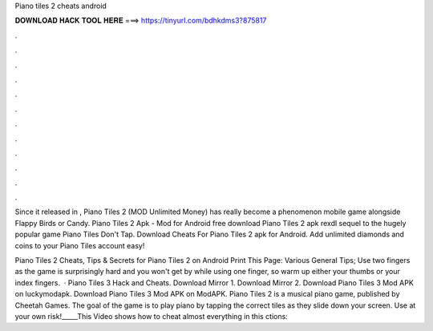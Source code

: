 Piano tiles 2 cheats android



𝐃𝐎𝐖𝐍𝐋𝐎𝐀𝐃 𝐇𝐀𝐂𝐊 𝐓𝐎𝐎𝐋 𝐇𝐄𝐑𝐄 ===> https://tinyurl.com/bdhkdms3?875817



.



.



.



.



.



.



.



.



.



.



.



.

Since it released in , Piano Tiles 2 (MOD Unlimited Money) has really become a phenomenon mobile game alongside Flappy Birds or Candy. Piano Tiles 2 Apk - Mod for Android free download Piano Tiles 2 apk rexdl sequel to the hugely popular game Piano Tiles Don't Tap. Download Cheats For Piano Tiles 2 apk for Android. Add unlimited diamonds and coins to your Piano Tiles account easy!

Piano Tiles 2 Cheats, Tips & Secrets for Piano Tiles 2 on Android Print This Page: Various General Tips; Use two fingers as the game is surprisingly hard and you won't get by while using one finger, so warm up either your thumbs or your index fingers.  · Piano Tiles 3 Hack and Cheats. Download Mirror 1. Download Mirror 2. Download Piano Tiles 3 Mod APK on luckymodapk. Download Piano Tiles 3 Mod APK on ModAPK. Piano Tiles 2 is a musical piano game, published by Cheetah Games. The goal of the game is to play piano by tapping the correct tiles as they slide down your screen. Use at your own risk!_____This Video shows how to cheat almost everything in this ctions: 
